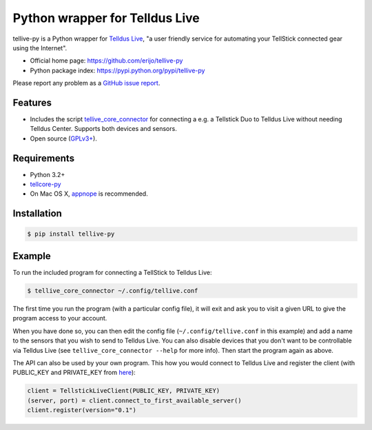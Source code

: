 Python wrapper for Telldus Live
===============================

.. image:: https://badge.fury.io/py/tellive-py.png
    :target: https://pypi.python.org/pypi/tellive-py/

.. image:: https://secure.travis-ci.org/erijo/tellive-py.png?branch=master
    :target: http://travis-ci.org/erijo/tellive-py

tellive-py is a Python wrapper for `Telldus Live <http://live.telldus.com/>`_,
"a user friendly service for automating your TellStick connected gear using the
Internet".

* Official home page: https://github.com/erijo/tellive-py
* Python package index: https://pypi.python.org/pypi/tellive-py

Please report any problem as a `GitHub issue report
<https://github.com/erijo/tellive-py/issues/new>`_.

Features
--------

* Includes the script `tellive_core_connector
  <https://github.com/erijo/tellive-py/blob/master/bin/tellive_core_connector>`_
  for connecting a e.g. a Tellstick Duo to Telldus Live without needing Telldus
  Center. Supports both devices and sensors.
* Open source (`GPLv3+
  <https://github.com/erijo/tellive-py/blob/master/LICENSE.txt>`_).

Requirements
------------

* Python 3.2+
* `tellcore-py <https://github.com/erijo/tellcore-py>`_
* On Mac OS X, `appnope <https://pypi.python.org/pypi/appnope>`_ is
  recommended.

Installation
------------

.. code-block:: bash

    $ pip install tellive-py

Example
-------

To run the included program for connecting a TellStick to Telldus Live:

.. code-block:: bash

    $ tellive_core_connector ~/.config/tellive.conf

The first time you run the program (with a particular config file), it will
exit and ask you to visit a given URL to give the program access to your
account.

When you have done so, you can then edit the config file
(``~/.config/tellive.conf`` in this example) and add a name to the sensors that
you wish to send to Telldus Live. You can also disable devices that you don't
want to be controllable via Telldus Live (see ``tellive_core_connector --help``
for more info). Then start the program again as above.

The API can also be used by your own program. This how you would connect to
Telldus Live and register the client (with PUBLIC_KEY and PRIVATE_KEY from
`here <http://api.telldus.com/keys/index>`_):

.. code-block:: python

    client = TellstickLiveClient(PUBLIC_KEY, PRIVATE_KEY)
    (server, port) = client.connect_to_first_available_server()
    client.register(version="0.1")
